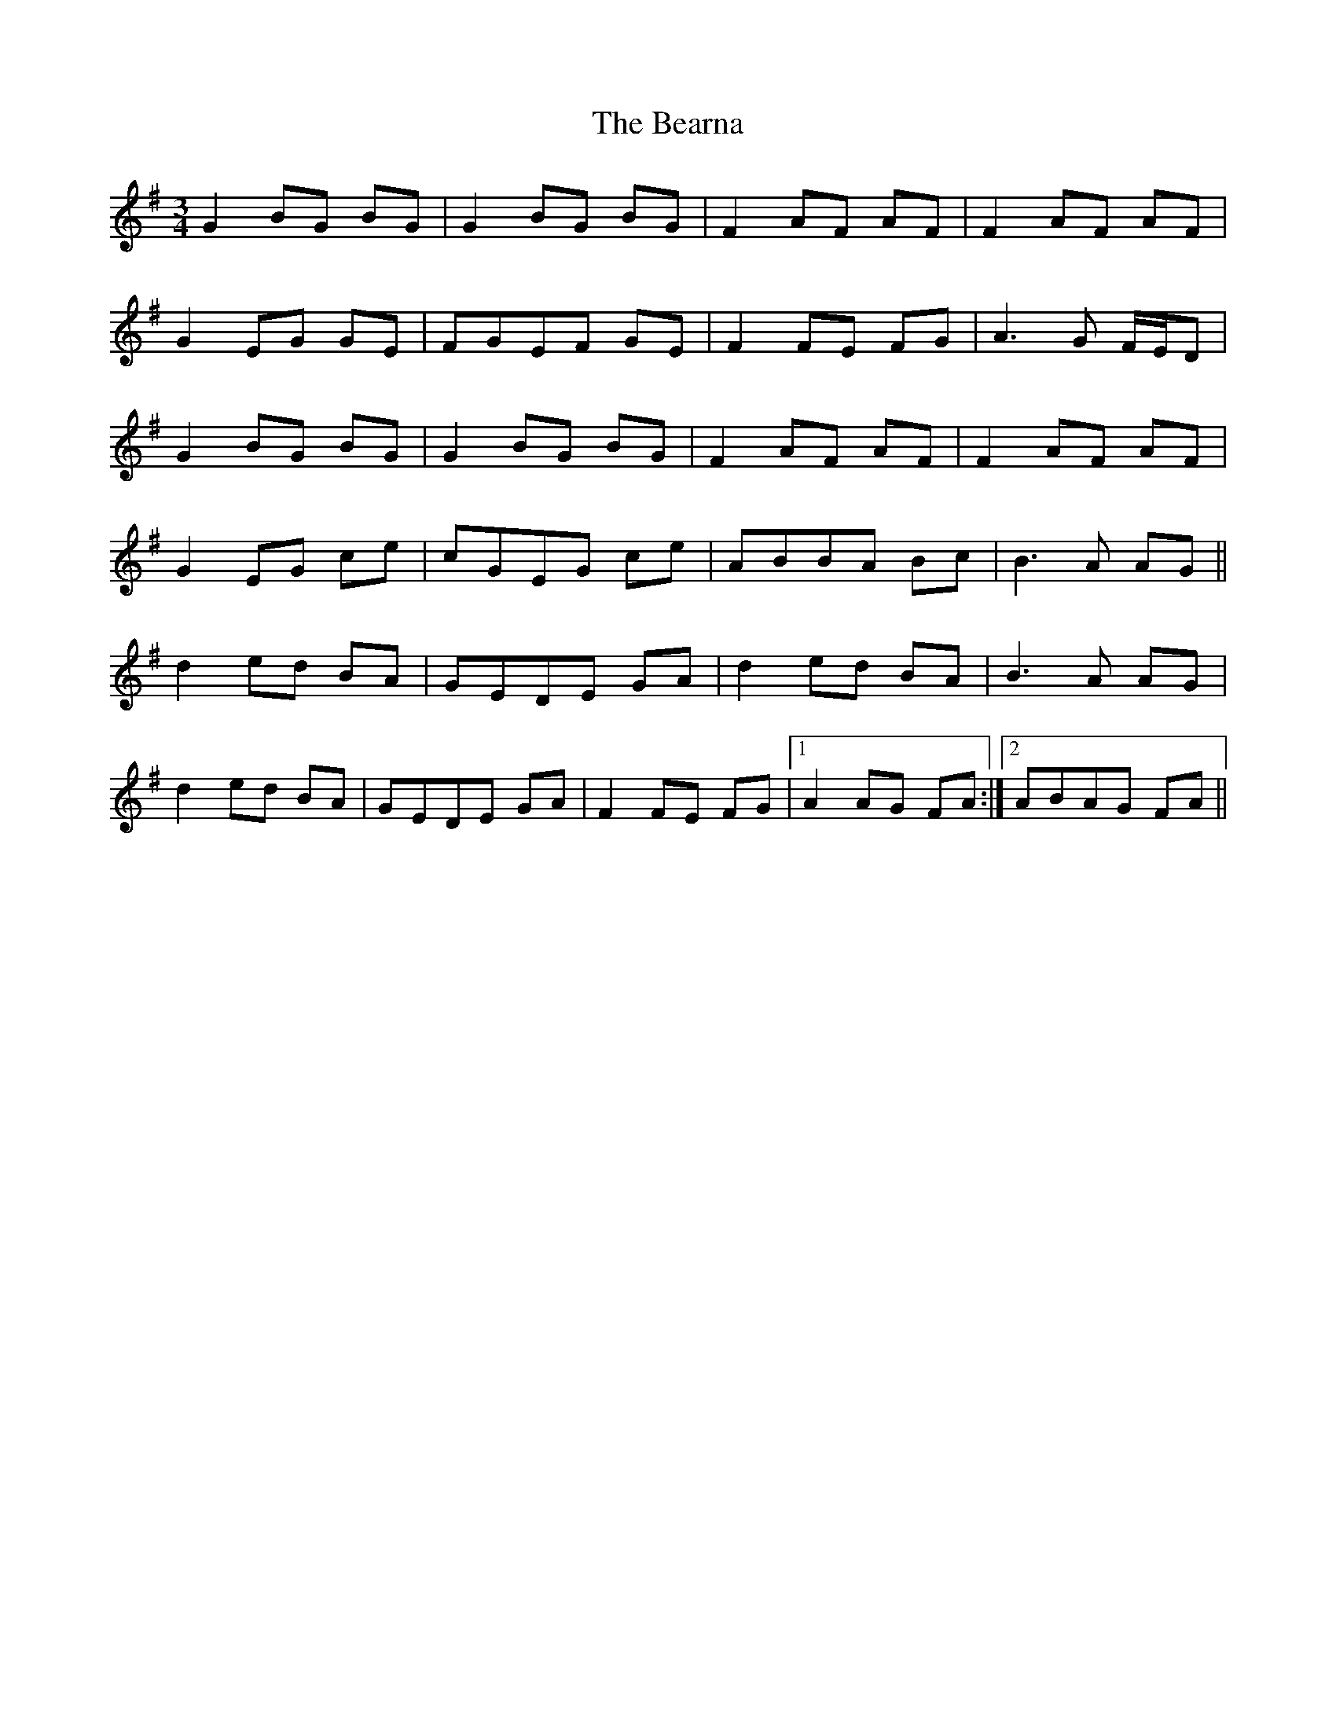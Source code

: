 X: 3118
T: Bearna, The
R: waltz
M: 3/4
K: Gmajor
G2BG BG|G2BG BG|F2AF AF|F2AF AF|
G2EG GE|FGEF GE|F2FE FG|A3G F/E/D|
G2BG BG|G2BG BG|F2AF AF|F2AF AF|
G2EG ce|cGEG ce|ABBA Bc|B3A AG||
d2ed BA|GEDE GA|d2ed BA|B3A AG|
d2ed BA|GEDE GA|F2FE FG|1 A2AG FA:|2 ABAG FA||

